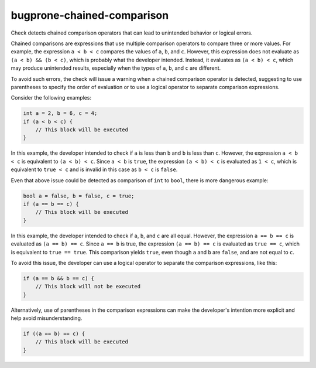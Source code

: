 .. title:: clang-tidy - bugprone-chained-comparison

bugprone-chained-comparison
===========================

Check detects chained comparison operators that can lead to unintended
behavior or logical errors.

Chained comparisons are expressions that use multiple comparison operators
to compare three or more values. For example, the expression ``a < b < c``
compares the values of ``a``, ``b``, and ``c``. However, this expression does
not evaluate as ``(a < b) && (b < c)``, which is probably what the developer
intended. Instead, it evaluates as ``(a < b) < c``, which may produce
unintended results, especially when the types of ``a``, ``b``, and ``c`` are
different.

To avoid such errors, the check will issue a warning when a chained
comparison operator is detected, suggesting to use parentheses to specify
the order of evaluation or to use a logical operator to separate comparison
expressions.

Consider the following examples:

.. code-block:: c++

    int a = 2, b = 6, c = 4;
    if (a < b < c) {
        // This block will be executed
    }


In this example, the developer intended to check if ``a`` is less than ``b``
and ``b`` is less than ``c``. However, the expression ``a < b < c`` is
equivalent to ``(a < b) < c``. Since ``a < b`` is ``true``, the expression
``(a < b) < c`` is evaluated as ``1 < c``, which is equivalent to ``true < c``
and is invalid in this case as ``b < c`` is ``false``.

Even that above issue could be detected as comparison of ``int`` to ``bool``,
there is more dangerous example:

.. code-block:: c++

    bool a = false, b = false, c = true;
    if (a == b == c) {
        // This block will be executed
    }

In this example, the developer intended to check if ``a``, ``b``, and ``c`` are
all equal. However, the expression ``a == b == c`` is evaluated as
``(a == b) == c``. Since ``a == b`` is true, the expression ``(a == b) == c``
is evaluated as ``true == c``, which is equivalent to ``true == true``.
This comparison yields ``true``, even though ``a`` and ``b`` are ``false``, and
are not equal to ``c``.

To avoid this issue, the developer can use a logical operator to separate the
comparison expressions, like this:

.. code-block:: c++

    if (a == b && b == c) {
        // This block will not be executed
    }


Alternatively, use of parentheses in the comparison expressions can make the
developer's intention more explicit and help avoid misunderstanding.

.. code-block:: c++

    if ((a == b) == c) {
        // This block will be executed
    }

